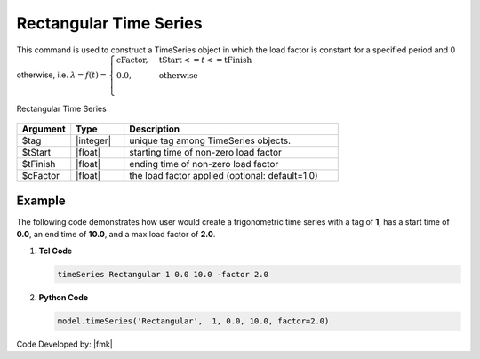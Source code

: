 Rectangular Time Series
^^^^^^^^^^^^^^^^^^^^^^^

This command is used to construct a TimeSeries object in which the load factor is constant for a specified period and 0 otherwise, i.e. :math:`\lambda = f(t) = \begin{cases} \text{cFactor}, &\text{tStart} <= t <= \text{tFinish}\\
\text{0.0}, &\text{otherwise}\\
\end{cases}`


.. function:: timeSeries Rectangular $tag $tStart $tEnd <-factor $cFactor>

.. figure:: figures/RectangularTimeSeries.gif
	:align: center
	:figclass: align-center

	Rectangular Time Series

.. function:: timeSeries Rectangular $tag $tStart $tFinish $period <-shift $shift> <-factor $cFactor>

.. csv-table:: 
   :header: "Argument", "Type", "Description"
   :widths: 10, 10, 40

      $tag, |integer|, unique tag among TimeSeries objects.
      $tStart, |float|, starting time of non-zero load factor
      $tFinish, |float|, ending time of non-zero load factor
      $cFactor, |float|, the load factor applied (optional: default=1.0)

Example
-------

The following code demonstrates how user would create a trigonometric time series with a tag of **1**, has a start time of **0.0**, an end time of **10.0**, and a max load factor of **2.0**.

1. **Tcl Code**

   .. code-block:: tcl

      timeSeries Rectangular 1 0.0 10.0 -factor 2.0


2. **Python Code**

   .. code-block:: python

      model.timeSeries('Rectangular',  1, 0.0, 10.0, factor=2.0)


Code Developed by: |fmk|
